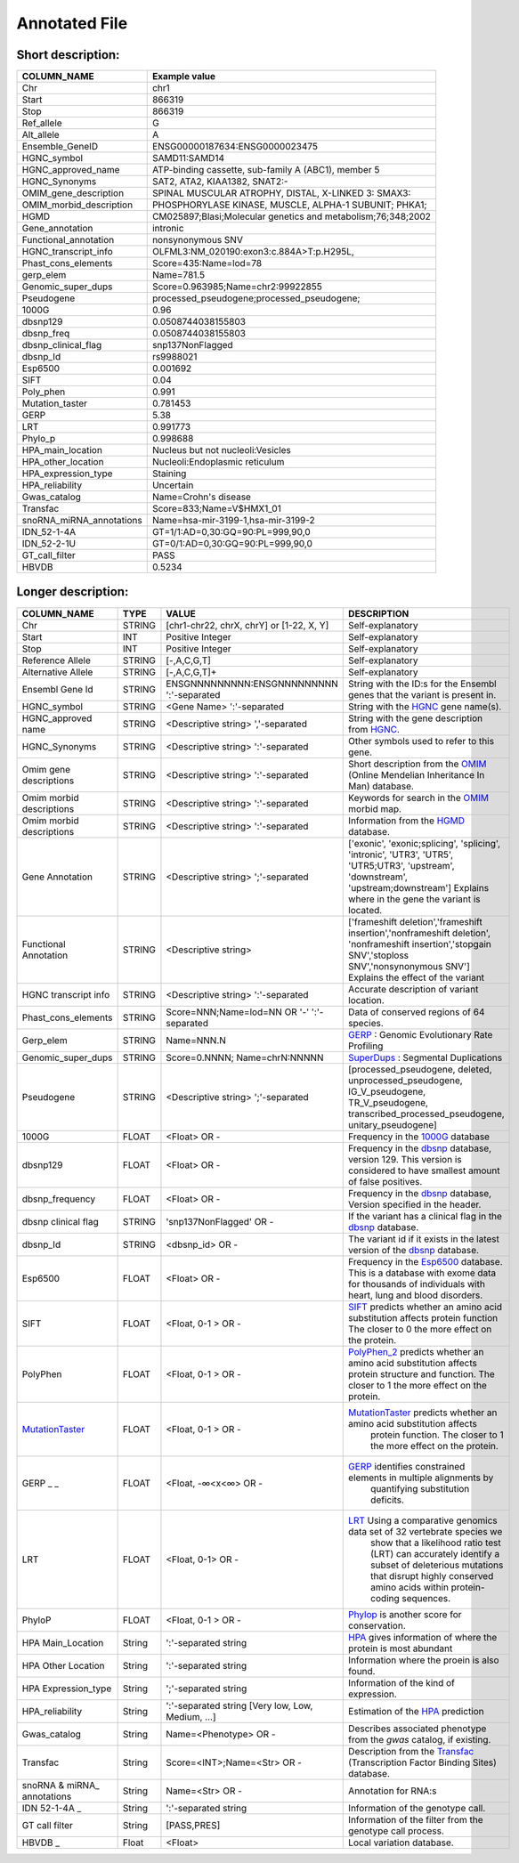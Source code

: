 .. _annotated_file:

Annotated File
===============================

Short description:
--------------------------------


+--------------------------------------------------+---------------------------------------------------------------------------+
|   COLUMN_NAME                                    |     Example value                                                         |
+==================================================+===========================================================================+    
|Chr                                               | chr1                                                                      |
+--------------------------------------------------+---------------------------------------------------------------------------+
|Start                                             | 866319                                                                    |
+--------------------------------------------------+---------------------------------------------------------------------------+
|Stop                                              | 866319                                                                    |
+--------------------------------------------------+---------------------------------------------------------------------------+
|Ref_allele                                        | G                                                                         |
+--------------------------------------------------+---------------------------------------------------------------------------+
|Alt_allele                                        | A                                                                         |
+--------------------------------------------------+---------------------------------------------------------------------------+
|Ensemble_GeneID                                   | ENSG00000187634:ENSG0000023475                                            |
+--------------------------------------------------+---------------------------------------------------------------------------+
|HGNC_symbol                                       | SAMD11:SAMD14                                                             |
+--------------------------------------------------+---------------------------------------------------------------------------+
|HGNC_approved_name                                | ATP-binding cassette, sub-family A (ABC1), member 5                       |
+--------------------------------------------------+---------------------------------------------------------------------------+
|HGNC_Synonyms                                     | SAT2, ATA2, KIAA1382, SNAT2:-                                             |
+--------------------------------------------------+---------------------------------------------------------------------------+
|OMIM_gene_description                             |SPINAL MUSCULAR ATROPHY, DISTAL, X-LINKED 3: SMAX3:                        |
+--------------------------------------------------+---------------------------------------------------------------------------+
|OMIM_morbid_description                           |PHOSPHORYLASE KINASE, MUSCLE, ALPHA-1 SUBUNIT; PHKA1;                      |
+--------------------------------------------------+---------------------------------------------------------------------------+
|HGMD                                              |CM025897;Blasi;Molecular genetics and metabolism;76;348;2002               |
+--------------------------------------------------+---------------------------------------------------------------------------+
|Gene_annotation                                   |intronic                                                                   |
+--------------------------------------------------+---------------------------------------------------------------------------+
|Functional_annotation                             |nonsynonymous SNV                                                          |
+--------------------------------------------------+---------------------------------------------------------------------------+
|HGNC_transcript_info                              |OLFML3:NM_020190:exon3:c.884A>T:p.H295L,                                   |
+--------------------------------------------------+---------------------------------------------------------------------------+
|Phast_cons_elements                               |Score=435:Name=lod=78                                                      |
+--------------------------------------------------+---------------------------------------------------------------------------+
|gerp_elem                                         |Name=781.5                                                                 |
+--------------------------------------------------+---------------------------------------------------------------------------+
|Genomic_super_dups                                |Score=0.963985;Name=chr2:99922855                                          |
+--------------------------------------------------+---------------------------------------------------------------------------+
|Pseudogene                                        |processed_pseudogene;processed_pseudogene;                                 |
+--------------------------------------------------+---------------------------------------------------------------------------+
|1000G                                             |0.96                                                                       |
+--------------------------------------------------+---------------------------------------------------------------------------+
|dbsnp129                                          |0.0508744038155803                                                         |
+--------------------------------------------------+---------------------------------------------------------------------------+
|dbsnp_freq                                        |0.0508744038155803                                                         |
+--------------------------------------------------+---------------------------------------------------------------------------+
|dbsnp_clinical_flag                               |snp137NonFlagged                                                           |
+--------------------------------------------------+---------------------------------------------------------------------------+
|dbsnp_Id                                          |rs9988021                                                                  |
+--------------------------------------------------+---------------------------------------------------------------------------+
|Esp6500                                           |0.001692                                                                   |
+--------------------------------------------------+---------------------------------------------------------------------------+
|SIFT                                              |0.04                                                                       |
+--------------------------------------------------+---------------------------------------------------------------------------+
|Poly_phen                                         |0.991                                                                      |
+--------------------------------------------------+---------------------------------------------------------------------------+
|Mutation_taster                                   |0.781453                                                                   |
+--------------------------------------------------+---------------------------------------------------------------------------+
|GERP                                              |5.38                                                                       |
+--------------------------------------------------+---------------------------------------------------------------------------+
|LRT                                               |0.991773                                                                   |
+--------------------------------------------------+---------------------------------------------------------------------------+
|Phylo_p                                           |0.998688                                                                   |
+--------------------------------------------------+---------------------------------------------------------------------------+
|HPA_main_location                                 |Nucleus but not nucleoli:Vesicles                                          |
+--------------------------------------------------+---------------------------------------------------------------------------+
|HPA_other_location                                |Nucleoli:Endoplasmic reticulum                                             |
+--------------------------------------------------+---------------------------------------------------------------------------+
|HPA_expression_type                               |Staining                                                                   |
+--------------------------------------------------+---------------------------------------------------------------------------+
|HPA_reliability                                   |Uncertain                                                                  |
+--------------------------------------------------+---------------------------------------------------------------------------+
|Gwas_catalog                                      |Name=Crohn's disease                                                       |
+--------------------------------------------------+---------------------------------------------------------------------------+
|Transfac                                          |Score=833;Name=V$HMX1_01                                                   |
+--------------------------------------------------+---------------------------------------------------------------------------+
|snoRNA_miRNA_annotations                          |Name=hsa-mir-3199-1,hsa-mir-3199-2                                         |
+--------------------------------------------------+---------------------------------------------------------------------------+
|IDN_52-1-4A                                       | GT=1/1:AD=0,30:GQ=90:PL=999,90,0                                          |
+--------------------------------------------------+---------------------------------------------------------------------------+
|IDN_52-2-1U                                       | GT=0/1:AD=0,30:GQ=90:PL=999,90,0                                          |
+--------------------------------------------------+---------------------------------------------------------------------------+
|GT_call_filter                                    | PASS                                                                      |
+--------------------------------------------------+---------------------------------------------------------------------------+
|HBVDB                                             | 0.5234                                                                    |
+--------------------------------------------------+---------------------------------------------------------------------------+
                                                                                                                               

Longer description:
------------------------------------------

+-------------------+-----------+----------------------------+----------------------------------------------------------------------------+
|   COLUMN_NAME     |     TYPE  |          VALUE             |     DESCRIPTION                                                            |
+===================+===========+============================+============================================================================+
|   Chr             |  STRING   | [chr1-chr22, chrX, chrY] or|Self-explanatory                                                            |
|                   |           | [1-22, X, Y]               |                                                                            |
+-------------------+-----------+----------------------------+----------------------------------------------------------------------------+
|   Start           |  INT      |    Positive Integer        |Self-explanatory                                                            |
|                   |           |                            |                                                                            |
+-------------------+-----------+----------------------------+----------------------------------------------------------------------------+
|   Stop            |  INT      |    Positive Integer        |Self-explanatory                                                            |
|                   |           |                            |                                                                            |
+-------------------+-----------+----------------------------+----------------------------------------------------------------------------+
| Reference         |  STRING   |    [-,A,C,G,T]             |Self-explanatory                                                            |
| Allele            |           |                            |                                                                            |
+-------------------+-----------+----------------------------+----------------------------------------------------------------------------+
| Alternative       |  STRING   |    [-,A,C,G,T]+            |Self-explanatory                                                            |
| Allele            |           |                            |                                                                            |
+-------------------+-----------+----------------------------+----------------------------------------------------------------------------+
| Ensembl           |  STRING   |ENSGNNNNNNNNN:ENSGNNNNNNNNN |String with the ID:s for the Ensembl genes that the variant is present in.  |
| Gene Id           |           |':'-separated               |                                                                            |
+-------------------+-----------+----------------------------+----------------------------------------------------------------------------+
|HGNC_symbol        |  STRING   |<Gene Name>                 |String with the `HGNC`_ gene name(s).                                       |
|                   |           |':'-separated               |                                                                            |
+-------------------+-----------+----------------------------+----------------------------------------------------------------------------+
|HGNC_approved      |  STRING   |<Descriptive string>        |String with the gene description from `HGNC`_.                              |
|name               |           |','-separated               |                                                                            |
+-------------------+-----------+----------------------------+----------------------------------------------------------------------------+
|HGNC_Synonyms      |  STRING   |<Descriptive string>        |Other symbols used to refer to this gene.                                   |
|                   |           |':'-separated               |                                                                            |
+-------------------+-----------+----------------------------+----------------------------------------------------------------------------+
|Omim gene          |  STRING   |<Descriptive string>        |Short description from the `OMIM`_ (Online Mendelian Inheritance In Man)    |
|descriptions       |           |':'-separated               |database.                                                                   |
+-------------------+-----------+----------------------------+----------------------------------------------------------------------------+
|Omim morbid        |  STRING   |<Descriptive string>        |Keywords for search in the  `OMIM`_ morbid map.                             |
|descriptions       |           |':'-separated               |                                                                            |
+-------------------+-----------+----------------------------+----------------------------------------------------------------------------+
|Omim morbid        |  STRING   |<Descriptive string>        |Information from the `HGMD`_ database.                                      |
|descriptions       |           |':'-separated               |                                                                            |
+-------------------+-----------+----------------------------+----------------------------------------------------------------------------+
|Gene Annotation    |  STRING   |<Descriptive string>        |['exonic', 'exonic;splicing',  'splicing', 'intronic', 'UTR3', 'UTR5',      |
|                   |           |';'-separated               |'UTR5;UTR3', 'upstream', 'downstream', 'upstream;downstream']               |
|                   |           |                            |Explains where in the gene the variant is located.                          |
+-------------------+-----------+----------------------------+----------------------------------------------------------------------------+
|Functional         |  STRING   |<Descriptive string>        |['frameshift deletion','frameshift insertion','nonframeshift deletion',     |
|Annotation         |           |                            |'nonframeshift insertion','stopgain SNV','stoploss SNV','nonsynonymous SNV']|
|                   |           |                            |Explains the effect of the variant                                          |
+-------------------+-----------+----------------------------+----------------------------------------------------------------------------+
|HGNC transcript    |  STRING   |<Descriptive string>        |Accurate description of variant location.                                   |
|info               |           |':'-separated               |                                                                            |
|                   |           |                            |                                                                            |
+-------------------+-----------+----------------------------+----------------------------------------------------------------------------+
|Phast_cons_elements|  STRING   |Score=NNN;Name=lod=NN OR '-'|Data of conserved regions of 64 species.                                    |
|                   |           |':'-separated               |                                                                            |
+-------------------+-----------+----------------------------+----------------------------------------------------------------------------+
|Gerp_elem          |  STRING   |Name=NNN.N                  |`GERP`_ : Genomic Evolutionary Rate Profiling                               |
|                   |           |                            |                                                                            |
+-------------------+-----------+----------------------------+----------------------------------------------------------------------------+
|Genomic_super_dups |  STRING   |Score=0.NNNN;               |`SuperDups`_ : Segmental Duplications                                       |
|                   |           |Name=chrN:NNNNN             |                                                                            |
+-------------------+-----------+----------------------------+----------------------------------------------------------------------------+
|Pseudogene         |  STRING   |<Descriptive string>        |[processed_pseudogene, deleted, unprocessed_pseudogene, IG_V_pseudogene,    |
|                   |           |';'-separated               |TR_V_pseudogene, transcribed_processed_pseudogene, unitary_pseudogene]      |
+-------------------+-----------+----------------------------+----------------------------------------------------------------------------+
|1000G              | FLOAT     |<Float> OR -                |Frequency in the `1000G`_ database                                          |
|                   |           |                            |                                                                            |
+-------------------+-----------+----------------------------+----------------------------------------------------------------------------+
|dbsnp129           | FLOAT     |<Float> OR -                |Frequency in the `dbsnp`_ database, version 129. This version is considered |
|                   |           |                            |to have smallest amount of false positives.                                 |
+-------------------+-----------+----------------------------+----------------------------------------------------------------------------+
|dbsnp_frequency    | FLOAT     |<Float> OR -                |Frequency in the `dbsnp`_ database, Version specified in the header.        |
|                   |           |                            |                                                                            |
+-------------------+-----------+----------------------------+----------------------------------------------------------------------------+
|dbsnp clinical flag| STRING    |'snp137NonFlagged' OR -     |If the variant has a clinical flag in the `dbsnp`_ database.                |
|                   |           |                            |                                                                            |
+-------------------+-----------+----------------------------+----------------------------------------------------------------------------+
|dbsnp_Id           | STRING    |<dbsnp_id> OR -             |The variant id if it exists in the latest version of the `dbsnp`_ database. |
|                   |           |                            |                                                                            |
+-------------------+-----------+----------------------------+----------------------------------------------------------------------------+
|Esp6500            | FLOAT     |<Float> OR -                |Frequency in the `Esp6500`_ database. This is a database with exome data for|
|                   |           |                            |thousands of individuals with heart, lung and blood disorders.              |
+-------------------+-----------+----------------------------+----------------------------------------------------------------------------+
|SIFT               | FLOAT     |<Float, 0-1 > OR -          |`SIFT`_ predicts whether an amino acid substitution affects protein function|
|                   |           |                            |The closer to 0 the more effect on the protein.                             |
+-------------------+-----------+----------------------------+----------------------------------------------------------------------------+
|PolyPhen           | FLOAT     |<Float, 0-1 > OR -          |`PolyPhen_2`_ predicts whether an amino acid substitution affects protein   |
|                   |           |                            |structure and function. The closer to 1 the more effect on the protein.     |
+-------------------+-----------+----------------------------+----------------------------------------------------------------------------+
|MutationTaster_    | FLOAT     |<Float, 0-1 > OR -          |`MutationTaster`_ predicts whether an amino acid substitution affects       |
|                   |           |                            | protein function. The closer to 1 the more effect on the protein.          |
+-------------------+-----------+----------------------------+----------------------------------------------------------------------------+
|GERP  _       _    | FLOAT     |<Float, -∞<x<∞> OR -        |`GERP`_ identifies constrained elements in multiple alignments by           |
|                   |           |                            | quantifying substitution deficits.                                         |
+-------------------+-----------+----------------------------+----------------------------------------------------------------------------+
|LRT                | FLOAT     |<Float, 0-1> OR -           |`LRT`_ Using a comparative genomics data set of 32 vertebrate species we    |
|                   |           |                            | show that a likelihood ratio test (LRT) can accurately identify a subset of|
|                   |           |                            | deleterious mutations that disrupt highly conserved amino acids within     |
|                   |           |                            | protein-coding sequences.                                                  |
+-------------------+-----------+----------------------------+----------------------------------------------------------------------------+
|PhyloP             | FLOAT     |<Float, 0-1 > OR -          |`Phylop`_ is another score for conservation.                                |
|                   |           |                            |                                                                            |
+-------------------+-----------+----------------------------+----------------------------------------------------------------------------+
|HPA Main_Location  | String    |':'-separated string        |`HPA`_ gives information of where the protein is most abundant              |
|                   |           |                            |                                                                            |
+-------------------+-----------+----------------------------+----------------------------------------------------------------------------+
|HPA Other Location | String    |':'-separated string        |Information where the proein is also found.                                 |
|                   |           |                            |                                                                            |
+-------------------+-----------+----------------------------+----------------------------------------------------------------------------+
|HPA Expression_type| String    |';'-separated string        |Information of the kind of expression.                                      |
|                   |           |                            |                                                                            |
+-------------------+-----------+----------------------------+----------------------------------------------------------------------------+
|HPA_reliability    | String    |':'-separated string        |Estimation of the `HPA`_ prediction                                         |
|                   |           |[Very low, Low, Medium, ...]|                                                                            |
+-------------------+-----------+----------------------------+----------------------------------------------------------------------------+
|Gwas_catalog       | String    |Name=<Phenotype> OR -       |Describes associated phenotype from the `gwas` catalog, if existing.        |
|                   |           |                            |                                                                            |
+-------------------+-----------+----------------------------+----------------------------------------------------------------------------+
|Transfac           | String    |Score=<INT>;Name=<Str> OR - |Description from the `Transfac`_ (Transcription Factor Binding Sites)       |
|                   |           |                            |database.                                                                   |
+-------------------+-----------+----------------------------+----------------------------------------------------------------------------+
|snoRNA & miRNA_    | String    |Name=<Str> OR -             |Annotation for RNA:s                                                        |
|annotations        |           |                            |                                                                            |
+-------------------+-----------+----------------------------+----------------------------------------------------------------------------+
|IDN 52-1-4A   _    | String    |':'-separated string        |Information of the genotype call.                                           |
|                   |           |                            |                                                                            |
+-------------------+-----------+----------------------------+----------------------------------------------------------------------------+
|GT call filter     | String    |[PASS,PRES]                 |Information of the filter from the genotype call process.                   |
|                   |           |                            |                                                                            |
+-------------------+-----------+----------------------------+----------------------------------------------------------------------------+
|HBVDB         _    | Float     |<Float>                     |Local variation database.                                                   |
|                   |           |                            |                                                                            |
+-------------------+-----------+----------------------------+----------------------------------------------------------------------------+

.. _HGNC: http://www.genenames.org/
.. _OMIM: http://www.omim.org/
.. _HGMD: http://www.hgmd.org/
.. _GERP: http://mendel.stanford.edu/sidowlab/downloads/gerp/index.html
.. _SuperDups: http://varianttools.sourceforge.net/Annotation/GenomicSuperDups
.. _1000G: http://www.1000genomes.org/
.. _dbsnp: https://www.ncbi.nlm.nih.gov/projects/SNP/
.. _Esp6500: http://evs.gs.washington.edu/EVS/
.. _SIFT: http://sift.jcvi.org/
.. _PolyPhen_2: http://genetics.bwh.harvard.edu/pph2/
.. _MutationTaster: http://mutationtaster.org
.. _LRT: http://www.ncbi.nlm.nih.gov/pmc/articles/PMC2752137/
.. _PhyloP: http://bioinformatics.oxfordjournals.org/content/27/13/i266.full
.. _HPA: http://www.proteinatlas.org/
.. _gwas: http://www.genome.gov/gwastudies/
.. _Transfac: http://www.biobase-international.com/product/transcription-factor-binding-sites